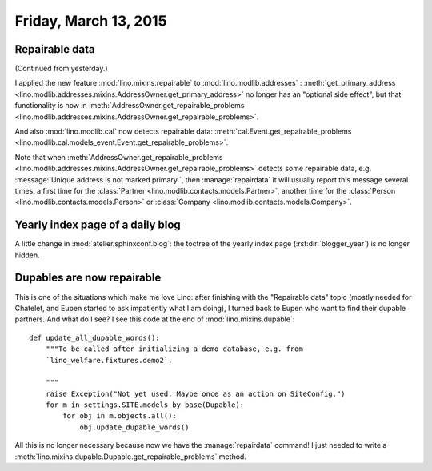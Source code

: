 ======================
Friday, March 13, 2015
======================

Repairable data
===============

(Continued from yesterday.)

I applied the new feature :mod:`lino.mixins.repairable` to
:mod:`lino.modlib.addresses` : :meth:`get_primary_address
<lino.modlib.addresses.mixins.AddressOwner.get_primary_address>` no
longer has an "optional side effect", but that functionality is now in
:meth:`AddressOwner.get_repairable_problems
<lino.modlib.addresses.mixins.AddressOwner.get_repairable_problems>`.

And also :mod:`lino.modlib.cal` now detects repairable data:
:meth:`cal.Event.get_repairable_problems
<lino.modlib.cal.models_event.Event.get_repairable_problems>`.

Note that when :meth:`AddressOwner.get_repairable_problems
<lino.modlib.addresses.mixins.AddressOwner.get_repairable_problems>` detects some
repairable data, e.g. :message:`Unique address is not marked
primary.`, then :manage:`repairdata` it will usually report this
message several times: a first time for the :class:`Partner
<lino.modlib.contacts.models.Partner>`, another time for the
:class:`Person <lino.modlib.contacts.models.Person>` or
:class:`Company <lino.modlib.contacts.models.Company>`.



Yearly index page of a daily blog 
=================================

A little change in :mod:`atelier.sphinxconf.blog`: the toctree of the
yearly index page (:rst:dir:`blogger_year`) is no longer hidden.


Dupables are now repairable
===========================

This is one of the situations which make me love Lino: after finishing
with the "Repairable data" topic (mostly needed for Chatelet, and
Eupen started to ask impatiently what I am doing), I turned back to
Eupen who want to find their dupable partners.  And what do I see? I
see this code at the end of :mod:`lino.mixins.dupable`::

    def update_all_dupable_words():
        """To be called after initializing a demo database, e.g. from
        `lino_welfare.fixtures.demo2`.

        """
        raise Exception("Not yet used. Maybe once as an action on SiteConfig.")
        for m in settings.SITE.models_by_base(Dupable):
            for obj in m.objects.all():
                obj.update_dupable_words()

All this is no longer necessary because now we have the
:manage:`repairdata` command! I just needed to write a
:meth:`lino.mixins.dupable.Dupable.get_repairable_problems` method.
